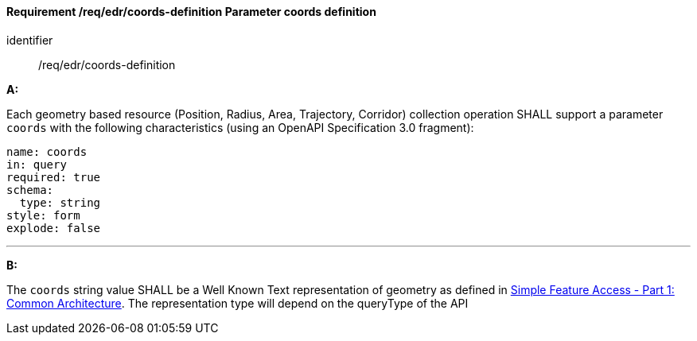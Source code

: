 [[req_edr_coords-definition]]
==== *Requirement /req/edr/coords-definition* Parameter coords definition

[requirement]
====
[%metadata]
identifier:: /req/edr/coords-definition

*A:*

Each geometry based resource (Position, Radius, Area, Trajectory, Corridor) collection operation SHALL support a parameter `coords` with the following characteristics (using an OpenAPI Specification 3.0 fragment):


[source,YAML]
----
name: coords
in: query
required: true
schema:
  type: string
style: form
explode: false
----
---
*B:*

The `coords` string value SHALL be a Well Known Text representation of geometry as defined in link:https://www.ogc.org/standards/sfa[Simple Feature Access - Part 1: Common Architecture].  The representation type will depend on the queryType of the API


====
